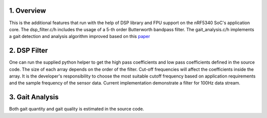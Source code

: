 1. Overview
***********

This is the additional features that run with the help of DSP library and FPU support on the nRF5340 SoC's application core. The dsp_filter.c/h includes the usage of
a 5-th order Butterworth bandpass filter. The gait_analysis.c/h implements a gait detection and analysis algorithm improved based on this `paper <https://www.frontiersin.org/journals/neurology/articles/10.3389/fneur.2021.719442/full#supplementary-material>`_

2. DSP Filter
*************

One can run the supplied python helper to get the high pass coefficients and low pass coefficients defined in the source code. The size of each array depends on the order 
of the filter. Cut-off frequencies will affect the coefficients inside the array. It is the developer's responsibility to choose the most suitable cutoff frequency based on 
application requirements and the sample frequency of the sensor data. Current implementation demonstrate a filter for 100Hz data stream. 

3. Gait Analysis
****************

Both gait quantity and gait quality is estimated in the source code. 
